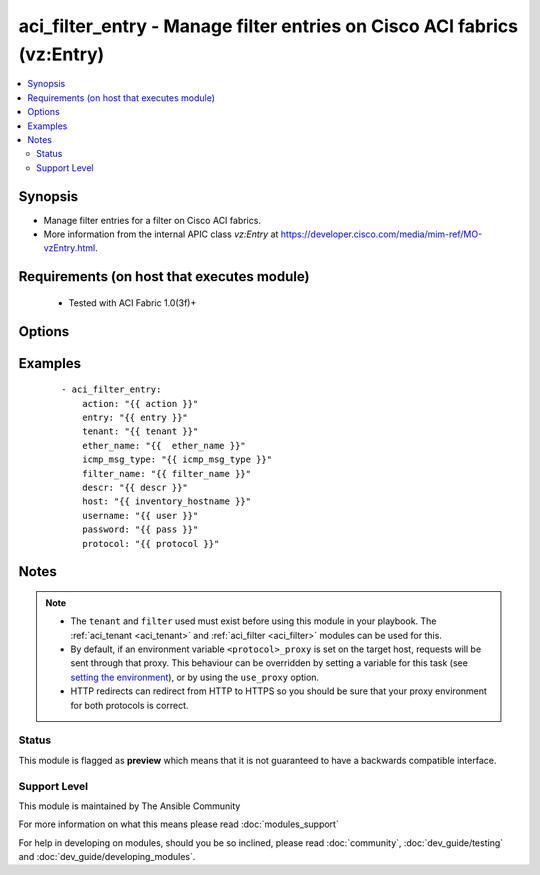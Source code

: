 .. _aci_filter_entry:


aci_filter_entry - Manage filter entries on Cisco ACI fabrics (vz:Entry)
++++++++++++++++++++++++++++++++++++++++++++++++++++++++++++++++++++++++

.. versionadded:: 2.4


.. contents::
   :local:
   :depth: 2


Synopsis
--------

* Manage filter entries for a filter on Cisco ACI fabrics.
* More information from the internal APIC class *vz:Entry* at https://developer.cisco.com/media/mim-ref/MO-vzEntry.html.


Requirements (on host that executes module)
-------------------------------------------

  * Tested with ACI Fabric 1.0(3f)+


Options
-------

.. raw:: html

    <table border=1 cellpadding=4>
    <tr>
    <th class="head">parameter</th>
    <th class="head">required</th>
    <th class="head">default</th>
    <th class="head">choices</th>
    <th class="head">comments</th>
    </tr>
                <tr><td>arp_flag<br/><div style="font-size: small;"></div></td>
    <td>no</td>
    <td></td>
        <td><ul><li>arp_reply</li><li>arp_request</li><li>unspecified</li></ul></td>
        <td><div>The arp flag to use when the ether_type is arp.</div>        </td></tr>
                <tr><td>description<br/><div style="font-size: small;"></div></td>
    <td>no</td>
    <td></td>
        <td></td>
        <td><div>Description for the Filter Entry.</div></br>
    <div style="font-size: small;">aliases: descr<div>        </td></tr>
                <tr><td>dst_port<br/><div style="font-size: small;"></div></td>
    <td>no</td>
    <td></td>
        <td><ul><li>Valid TCP/UDP Port Ranges</li></ul></td>
        <td><div>Used to set both destination start and end ports to the same value when ip_protocol is tcp or udp.</div>        </td></tr>
                <tr><td>dst_port_end<br/><div style="font-size: small;"></div></td>
    <td>no</td>
    <td></td>
        <td><ul><li>Valid TCP/UDP Port Ranges</li></ul></td>
        <td><div>Used to set the destination end port when ip_protocol is tcp or udp.</div>        </td></tr>
                <tr><td>dst_port_start<br/><div style="font-size: small;"></div></td>
    <td>no</td>
    <td></td>
        <td><ul><li>Valid TCP/UDP Port Ranges</li></ul></td>
        <td><div>Used to set the destination start port when ip_protocol is tcp or udp.</div>        </td></tr>
                <tr><td>entry<br/><div style="font-size: small;"></div></td>
    <td>no</td>
    <td></td>
        <td></td>
        <td><div>Then name of the Filter Entry.</div></br>
    <div style="font-size: small;">aliases: entry_name, name<div>        </td></tr>
                <tr><td>ether_type<br/><div style="font-size: small;"></div></td>
    <td>no</td>
    <td></td>
        <td><ul><li>arp</li><li>fcoe</li><li>ip</li><li>mac_security</li><li>mpls_ucast</li><li>trill</li><li>unspecified</li></ul></td>
        <td><div>The Ethernet type.</div>        </td></tr>
                <tr><td>filter_name<br/><div style="font-size: small;"></div></td>
    <td>no</td>
    <td></td>
        <td></td>
        <td><div>The name of Filter that the entry should belong to.</div>        </td></tr>
                <tr><td>hostname<br/><div style="font-size: small;"></div></td>
    <td>yes</td>
    <td></td>
        <td></td>
        <td><div>IP Address or hostname of APIC resolvable by Ansible control host.</div></br>
    <div style="font-size: small;">aliases: host<div>        </td></tr>
                <tr><td>icmp6_msg_type<br/><div style="font-size: small;"></div></td>
    <td>no</td>
    <td></td>
        <td><ul><li>dst_unreachable</li><li>echo_request</li><li>echo_reply</li><li>neighbor_advertisement</li><li>neighbor_solicitation</li><li>redirect</li><li>time_exceeded</li><li>unspecified</li></ul></td>
        <td><div>ICMPv6 message type; used when ip_protocol is icmpv6.</div>        </td></tr>
                <tr><td>icmp_msg_type<br/><div style="font-size: small;"></div></td>
    <td>no</td>
    <td></td>
        <td><ul><li>dst_unreachable</li><li>echo</li><li>echo_reply</li><li>src_quench</li><li>time_exceeded</li><li>unspecified</li></ul></td>
        <td><div>ICMPv4 message type; used when ip_protocol is icmp.</div>        </td></tr>
                <tr><td>ip_protocol<br/><div style="font-size: small;"></div></td>
    <td>no</td>
    <td></td>
        <td><ul><li>eigrp</li><li>egp</li><li>icmp</li><li>icmpv6</li><li>igmp</li><li>igp</li><li>l2tp</li><li>ospfigp</li><li>pim</li><li>tcp</li><li>udp</li><li>unspecified</li></ul></td>
        <td><div>The IP Protocol type when ether_type is ip.</div>        </td></tr>
                <tr><td>password<br/><div style="font-size: small;"></div></td>
    <td>yes</td>
    <td></td>
        <td></td>
        <td><div>The password to use for authentication.</div>        </td></tr>
                <tr><td>state<br/><div style="font-size: small;"></div></td>
    <td>no</td>
    <td>present</td>
        <td><ul><li>absent</li><li>present</li><li>query</li></ul></td>
        <td><div>present, absent, query</div>        </td></tr>
                <tr><td>stateful<br/><div style="font-size: small;"></div></td>
    <td>no</td>
    <td></td>
        <td></td>
        <td><div>Determines the statefulness of the filter entry.</div>        </td></tr>
                <tr><td>tenant<br/><div style="font-size: small;"></div></td>
    <td>no</td>
    <td></td>
        <td></td>
        <td><div>The name of the tenant.</div></br>
    <div style="font-size: small;">aliases: tenant_name<div>        </td></tr>
                <tr><td>timeout<br/><div style="font-size: small;"></div></td>
    <td>no</td>
    <td>30</td>
        <td></td>
        <td><div>The socket level timeout in seconds.</div>        </td></tr>
                <tr><td>use_proxy<br/><div style="font-size: small;"></div></td>
    <td>no</td>
    <td>yes</td>
        <td><ul><li>yes</li><li>no</li></ul></td>
        <td><div>If <code>no</code>, it will not use a proxy, even if one is defined in an environment variable on the target hosts.</div>        </td></tr>
                <tr><td>use_ssl<br/><div style="font-size: small;"></div></td>
    <td>no</td>
    <td>yes</td>
        <td><ul><li>yes</li><li>no</li></ul></td>
        <td><div>If <code>no</code>, an HTTP connection will be used instead of the default HTTPS connection.</div>        </td></tr>
                <tr><td>username<br/><div style="font-size: small;"></div></td>
    <td>yes</td>
    <td>admin</td>
        <td></td>
        <td><div>The username to use for authentication.</div></br>
    <div style="font-size: small;">aliases: user<div>        </td></tr>
                <tr><td>validate_certs<br/><div style="font-size: small;"></div></td>
    <td>no</td>
    <td>yes</td>
        <td><ul><li>yes</li><li>no</li></ul></td>
        <td><div>If <code>no</code>, SSL certificates will not be validated.</div><div>This should only set to <code>no</code> used on personally controlled sites using self-signed certificates.</div>        </td></tr>
        </table>
    </br>



Examples
--------

 ::

    
    - aci_filter_entry:
        action: "{{ action }}"
        entry: "{{ entry }}"
        tenant: "{{ tenant }}"
        ether_name: "{{  ether_name }}"
        icmp_msg_type: "{{ icmp_msg_type }}"
        filter_name: "{{ filter_name }}"
        descr: "{{ descr }}"
        host: "{{ inventory_hostname }}"
        username: "{{ user }}"
        password: "{{ pass }}"
        protocol: "{{ protocol }}"


Notes
-----

.. note::
    - The ``tenant`` and ``filter`` used must exist before using this module in your playbook. The :ref:`aci_tenant <aci_tenant>` and :ref:`aci_filter <aci_filter>` modules can be used for this.
    - By default, if an environment variable ``<protocol>_proxy`` is set on the target host, requests will be sent through that proxy. This behaviour can be overridden by setting a variable for this task (see `setting the environment <http://docs.ansible.com/playbooks_environment.html>`_), or by using the ``use_proxy`` option.
    - HTTP redirects can redirect from HTTP to HTTPS so you should be sure that your proxy environment for both protocols is correct.



Status
~~~~~~

This module is flagged as **preview** which means that it is not guaranteed to have a backwards compatible interface.


Support Level
~~~~~~~~~~~~~

This module is maintained by The Ansible Community

For more information on what this means please read :doc:`modules_support`


For help in developing on modules, should you be so inclined, please read :doc:`community`, :doc:`dev_guide/testing` and :doc:`dev_guide/developing_modules`.
